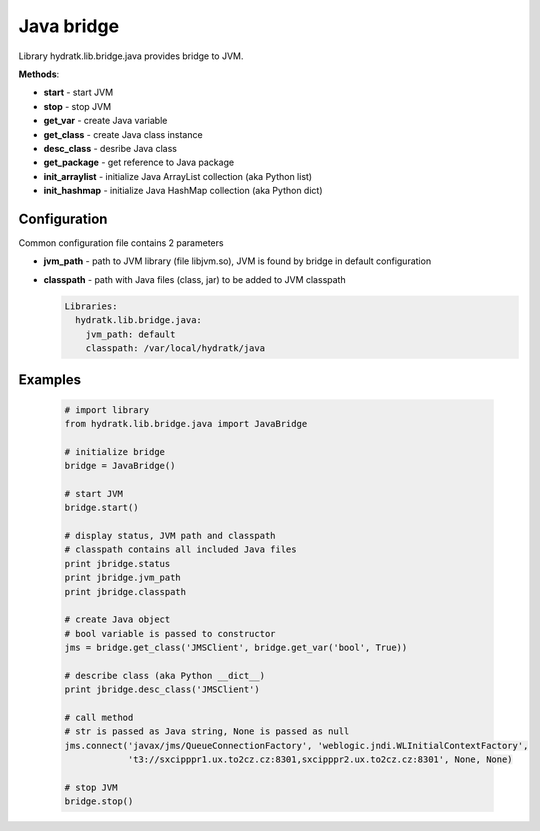 .. Java

===========
Java bridge
===========

Library hydratk.lib.bridge.java provides bridge to JVM.

**Methods**:

- **start** - start JVM
- **stop** - stop JVM
- **get_var** - create Java variable
- **get_class** - create Java class instance
- **desc_class** - desribe Java class
- **get_package** - get reference to Java package
- **init_arraylist** - initialize Java ArrayList collection (aka Python list)
- **init_hashmap** - initialize Java HashMap collection (aka Python dict)

Configuration
=============

Common configuration file contains 2 parameters

- **jvm_path** - path to JVM library (file libjvm.so), JVM is found by bridge in default configuration
- **classpath** - path with Java files (class, jar) to be added to JVM classpath

  .. code-block:: python
  
     Libraries:
       hydratk.lib.bridge.java:
         jvm_path: default
         classpath: /var/local/hydratk/java
         
Examples
========

  .. code-block:: python
  
     # import library
     from hydratk.lib.bridge.java import JavaBridge
    
     # initialize bridge
     bridge = JavaBridge()
     
     # start JVM
     bridge.start()
     
     # display status, JVM path and classpath 
     # classpath contains all included Java files
     print jbridge.status
     print jbridge.jvm_path  
     print jbridge.classpath  
     
     # create Java object
     # bool variable is passed to constructor
     jms = bridge.get_class('JMSClient', bridge.get_var('bool', True))  
     
     # describe class (aka Python __dict__)
     print jbridge.desc_class('JMSClient') 
     
     # call method
     # str is passed as Java string, None is passed as null
     jms.connect('javax/jms/QueueConnectionFactory', 'weblogic.jndi.WLInitialContextFactory',
                 't3://sxcipppr1.ux.to2cz.cz:8301,sxcipppr2.ux.to2cz.cz:8301', None, None)
     
     # stop JVM
     bridge.stop()           